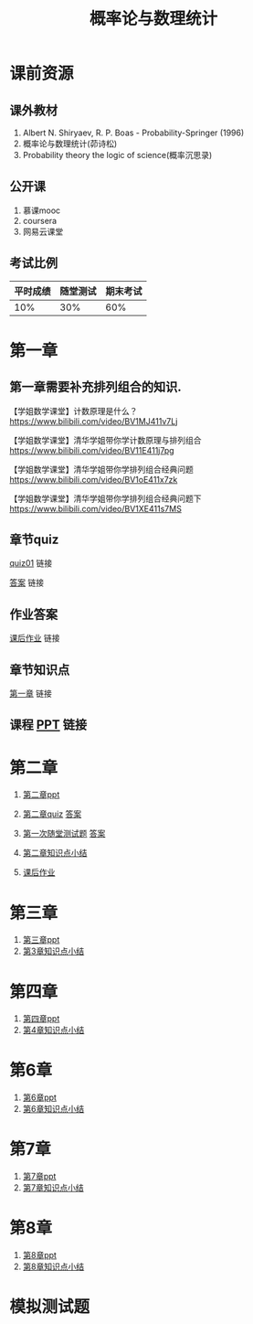 #+TITLE: 概率论与数理统计
#+OPTIONS: toc:nil num:3 H:4 ^:nil pri:t
* 课前资源
** 课外教材
1. Albert N. Shiryaev, R. P. Boas - Probability-Springer (1996)
2. 概率论与数理统计(茆诗松)
3. Probability theory the logic of science(概率沉思录)

** 公开课
1. 慕课mooc
2. coursera
3. 网易云课堂

** 考试比例

| 平时成绩 | 随堂测试 | 期末考试 |
|----------+----------+----------|
|      10% |      30% |      60% |

* 第一章

** 第一章需要补充排列组合的知识.
【学姐数学课堂】计数原理是什么？
https://www.bilibili.com/video/BV1MJ411v7Lj

【学姐数学课堂】清华学姐带你学计数原理与排列组合
https://www.bilibili.com/video/BV11E411j7pg

【学姐数学课堂】清华学姐带你学排列组合经典问题
https://www.bilibili.com/video/BV1oE411x7zk

【学姐数学课堂】清华学姐带你学排列组合经典问题下
https://www.bilibili.com/video/BV1XE411s7MS

** 章节quiz

[[./quiz01pdf][quiz01]] 链接

[[./quiz01anspdf][答案]] 链接

** 作业答案

[[./ans01pdf][课后作业]] 链接

** 章节知识点

[[./tips01pdf][第一章]] 链接

** 课程 [[./ppt01][PPT]] 链接

* 第二章

1. [[./ppt02][第二章ppt]] 

2. [[./quiz02][第二章quiz]] [[./quiz02ans][答案]]

3. [[./test01][第一次随堂测试题]] [[./test01ans][答案]]

4. [[./tips02][第二章知识点小结]]

5. [[./ans02][课后作业]]

* 第三章

1. [[./ppt03][第三章ppt]]
2. [[./tips03][第3章知识点小结]]

* 第四章

1. [[./ppt04][第四章ppt]]
2. [[./tips04][第4章知识点小结]]

* 第6章

1. [[./ppt06][第6章ppt]]
2. [[./tips06][第6章知识点小结]]

* 第7章

1. [[./ppt07][第7章ppt]]
2. [[./tips07][第7章知识点小结]]

* 第8章

1. [[./ppt08][第8章ppt]]
2. [[./tips08][第8章知识点小结]]

* 模拟测试题


